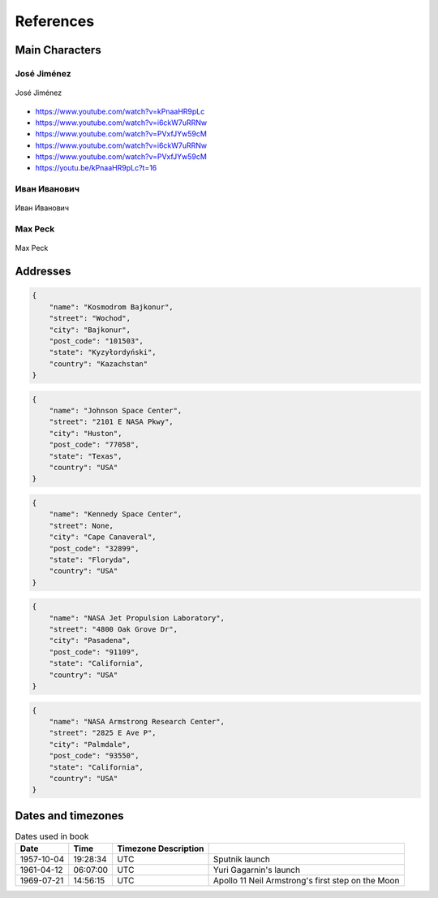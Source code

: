**********
References
**********

Main Characters
===============

José Jiménez
------------
.. figure:: img/jose-jimenez.jpg
    :name: figure-jose-jimenez
    :scale: 50%
    :align: center

    José Jiménez
    
* https://www.youtube.com/watch?v=kPnaaHR9pLc
* https://www.youtube.com/watch?v=i6ckW7uRRNw
* https://www.youtube.com/watch?v=PVxfJYw59cM

* https://www.youtube.com/watch?v=i6ckW7uRRNw
* https://www.youtube.com/watch?v=PVxfJYw59cM
* https://youtu.be/kPnaaHR9pLc?t=16

Иван Иванович
-------------
.. figure:: img/ivan-ivanovich.jpg
    :name: figure-ivan-ivanovich
    :scale: 50%
    :align: center

    Иван Иванович

Max Peck
--------
.. figure:: img/max-peck.png
    :name: figure-max-peck
    :scale: 50%
    :align: center

    Max Peck

Addresses
=========
.. code-block:: python

    {
        "name": "Kosmodrom Bajkonur",
        "street": "Wochod",
        "city": "Bajkonur",
        "post_code": "101503",
        "state": "Kyzyłordyński",
        "country": "Kazachstan"
    }

.. code-block:: python

    {
        "name": "Johnson Space Center",
        "street": "2101 E NASA Pkwy",
        "city": "Huston",
        "post_code": "77058",
        "state": "Texas",
        "country": "USA"
    }

.. code-block:: python

    {
        "name": "Kennedy Space Center",
        "street": None,
        "city": "Cape Canaveral",
        "post_code": "32899",
        "state": "Floryda",
        "country": "USA"
    }

.. code-block:: python

    {
        "name": "NASA Jet Propulsion Laboratory",
        "street": "4800 Oak Grove Dr",
        "city": "Pasadena",
        "post_code": "91109",
        "state": "California",
        "country": "USA"
    }

.. code-block:: python

    {
        "name": "NASA Armstrong Research Center",
        "street": "2825 E Ave P",
        "city": "Palmdale",
        "post_code": "93550",
        "state": "California",
        "country": "USA"
    }

Dates and timezones
===================
.. csv-table:: Dates used in book
    :header: Date, Time, Timezone Description

    "1957-10-04", "19:28:34", "UTC", "Sputnik launch"
    "1961-04-12", "06:07:00", "UTC", "Yuri Gagarnin's launch"
    "1969-07-21", "14:56:15", "UTC", "Apollo 11 Neil Armstrong's first step on the Moon"

